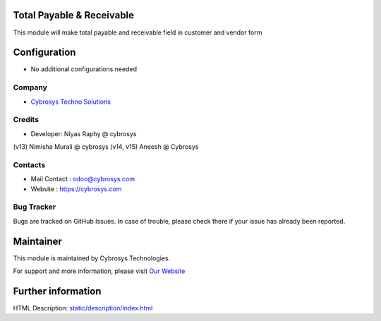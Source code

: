 Total Payable & Receivable 
==========================
This module will make total payable and receivable field in customer and vendor form


Configuration
=============
* No additional configurations needed

Company
-------
* `Cybrosys Techno Solutions <https://cybrosys.com/>`__

Credits
-------
* Developer: Niyas Raphy @ cybrosys
(v13) Nimisha Murali @ cybrosys
(v14, v15) Aneesh @ Cybrosys

Contacts
--------
* Mail Contact : odoo@cybrosys.com
* Website : https://cybrosys.com

Bug Tracker
-----------
Bugs are tracked on GitHub Issues. In case of trouble, please check there if your issue has already been reported.

Maintainer
==========
.. image:: https://cybrosys.com/images/logo.png
   :target: https://cybrosys.com

This module is maintained by Cybrosys Technologies.

For support and more information, please visit `Our Website <https://cybrosys.com/>`__

Further information
===================
HTML Description: `<static/description/index.html>`__


